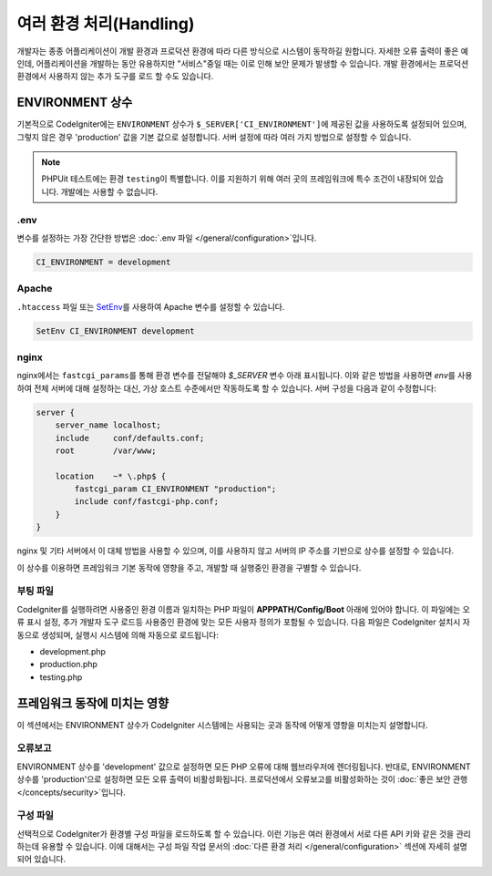 ##############################
여러 환경 처리(Handling)
##############################

개발자는 종종 어플리케이션이 개발 환경과 프로덕션 환경에 따라 다른 방식으로 시스템이 동작하길 원합니다.
자세한 오류 출력이 좋은 예인데, 어플리케이션을 개발하는 동안 유용하지만 "서비스"중일 때는 이로 인해 보안 문제가 발생할 수 있습니다.
개발 환경에서는 프로덕션 환경에서 사용하지 않는 추가 도구를 로드 할 수도 있습니다.

ENVIRONMENT 상수
========================

기본적으로 CodeIgniter에는 ``ENVIRONMENT`` 상수가 ``$_SERVER['CI_ENVIRONMENT']``\ 에 제공된 값을 사용하도록 설정되어 있으며, 그렇지 않은 경우 'production' 값을 기본 값으로 설정합니다.
서버 설정에 따라 여러 가지 방법으로 설정할 수 있습니다.

.. note:: PHPUit 테스트에는 환경 ``testing``\ 이 특별합니다.
    이를 지원하기 위해 여러 곳의 프레임워크에 특수 조건이 내장되어 있습니다.
    개발에는 사용할 수 없습니다.

.env
----

변수를 설정하는 가장 간단한 방법은 :doc:`.env 파일 </general/configuration>`\ 입니다.

.. code-block:: ini

    CI_ENVIRONMENT = development

Apache
------

``.htaccess`` 파일 또는 `SetEnv <https://httpd.apache.org/docs/2.2/mod/mod_env.html#setenv>`_\ 를 사용하여 Apache 변수를 설정할 수 있습니다.

.. code-block:: apache

    SetEnv CI_ENVIRONMENT development

nginx
-----

nginx에서는 ``fastcgi_params``\ 를 통해 환경 변수를 전달해야 `$_SERVER` 변수 아래 표시됩니다.
이와 같은 방법을 사용하면 `env`\ 를 사용하여 전체 서버에 대해 설정하는 대신, 가상 호스트 수준에서만 작동하도록 할 수 있습니다.
서버 구성을 다음과 같이 수정합니다:

.. code-block:: nginx

    server {
        server_name localhost;
        include     conf/defaults.conf;
        root        /var/www;

        location    ~* \.php$ {
            fastcgi_param CI_ENVIRONMENT "production";
            include conf/fastcgi-php.conf;
        }
    }

nginx 및 기타 서버에서 이 대체 방법을 사용할 수 있으며, 이를 사용하지 않고 서버의 IP 주소를 기반으로 상수를 설정할 수 있습니다.

이 상수를 이용하면 프레임워크 기본 동작에 영향을 주고, 개발할 때 실행중인 환경을 구별할 수 있습니다.

부팅 파일
------------

CodeIgniter를 실행하려면 사용중인 환경 이름과 일치하는 PHP 파일이 **APPPATH/Config/Boot** 아래에 있어야 합니다.
이 파일에는 오류 표시 설정, 추가 개발자 도구 로드등 사용중인 환경에 맞는 모든 사용자 정의가 포함될 수 있습니다.
다음 파일은 CodeIgniter 설치시 자동으로 생성되며, 실행시 시스템에 의해 자동으로 로드됩니다:

* development.php
* production.php
* testing.php

프레임워크 동작에 미치는 영향
=====================================

이 섹션에서는 ENVIRONMENT 상수가 CodeIgniter 시스템에는 사용되는 곳과 동작에 어떻게 영향을 미치는지 설명합니다.

오류보고
---------------

ENVIRONMENT 상수를 'development' 값으로 설정하면 모든 PHP 오류에 대해 웹브라우저에 렌더링됩니다.
반대로, ENVIRONMENT 상수를 'production'\ 으로 설정하면 모든 오류 출력이 비활성화됩니다.
프로덕션에서 오류보고를 비활성화하는 것이 :doc:`좋은 보안 관행 </concepts/security>`\ 입니다.

구성 파일
-------------------

선택적으로 CodeIgniter가 환경별 구성 파일을 로드하도록 할 수 있습니다.
이런 기능은 여러 환경에서 서로 다른 API 키와 같은 것을 관리하는데 유용할 수 있습니다.
이에 대해서는 구성 파일 작업 문서의 :doc:`다른 환경 처리 </general/configuration>` 섹션에 자세히 설명되어 있습니다.
